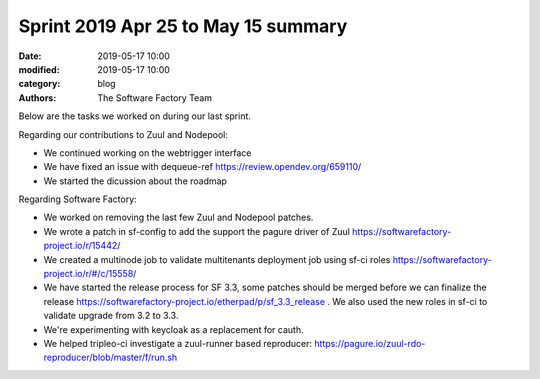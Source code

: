 Sprint 2019 Apr 25 to May 15 summary
######################################

:date: 2019-05-17 10:00
:modified: 2019-05-17 10:00
:category: blog
:authors: The Software Factory Team

Below are the tasks we worked on during our last sprint.

Regarding our contributions to Zuul and Nodepool:

* We continued working on the webtrigger interface
* We have fixed an issue with dequeue-ref https://review.opendev.org/659110/
* We started the dicussion about the roadmap

Regarding Software Factory:

* We worked on removing the last few Zuul and Nodepool patches.
* We wrote a patch in sf-config to add the support the pagure driver of Zuul https://softwarefactory-project.io/r/15442/
* We created a multinode job to validate multitenants deployment job using sf-ci roles  https://softwarefactory-project.io/r/#/c/15558/
* We have started the release process for SF 3.3, some patches should be merged before we can finalize the release https://softwarefactory-project.io/etherpad/p/sf_3.3_release . We also used the new roles in sf-ci to validate upgrade from 3.2 to 3.3.
* We're experimenting with keycloak as a replacement for cauth.
* We helped tripleo-ci investigate a zuul-runner based reproducer: https://pagure.io/zuul-rdo-reproducer/blob/master/f/run.sh
